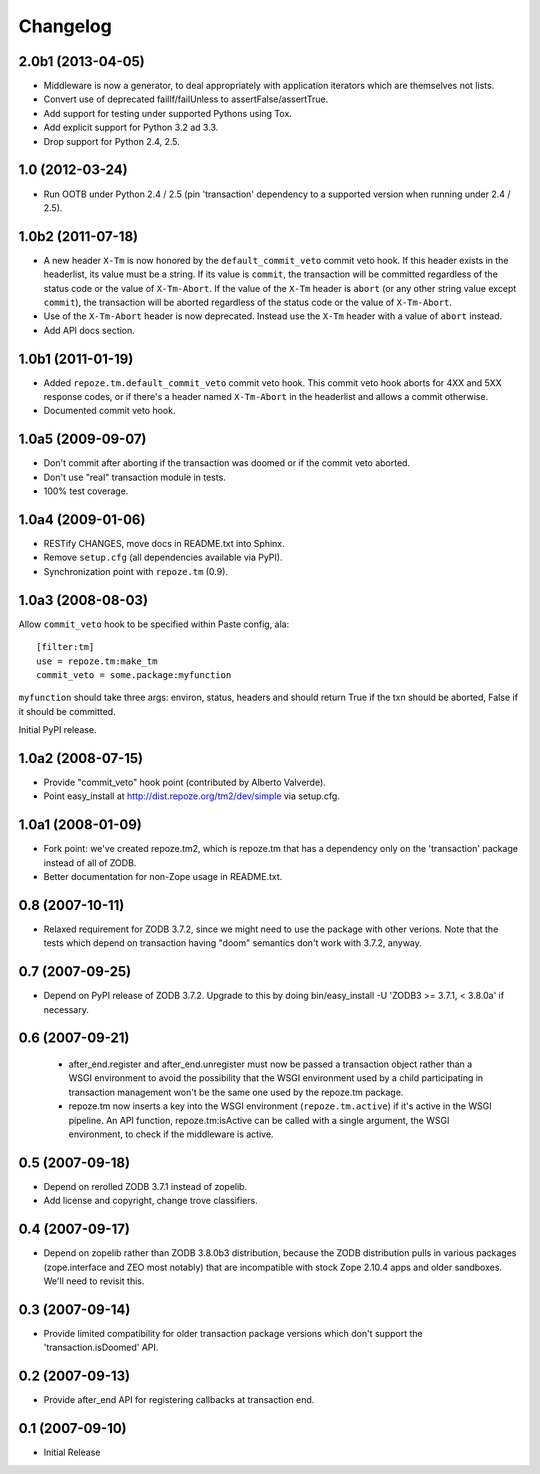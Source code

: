 Changelog
=========

2.0b1 (2013-04-05)
------------------

- Middleware is now a generator, to deal appropriately with application
  iterators which are themselves not lists.

- Convert use of deprecated failIf/failUnless to assertFalse/assertTrue.

- Add support for testing under supported Pythons using Tox.

- Add explicit support for Python 3.2 ad 3.3.

- Drop support for Python 2.4, 2.5.

1.0 (2012-03-24)
----------------

- Run OOTB under Python 2.4 / 2.5 (pin 'transaction' dependency to
  a supported version when running under 2.4 / 2.5).

1.0b2 (2011-07-18)
------------------

- A new header ``X-Tm`` is now honored by the ``default_commit_veto`` commit
  veto hook.  If this header exists in the headerlist, its value must be a
  string.  If its value is ``commit``, the transaction will be committed
  regardless of the status code or the value of ``X-Tm-Abort``.  If the value
  of the ``X-Tm`` header is ``abort`` (or any other string value except
  ``commit``), the transaction will be aborted regardless of the status code
  or the value of ``X-Tm-Abort``.

- Use of the ``X-Tm-Abort`` header is now deprecated.  Instead use the
  ``X-Tm`` header with a value of ``abort`` instead.

- Add API docs section.

1.0b1 (2011-01-19)
------------------

- Added ``repoze.tm.default_commit_veto`` commit veto hook.  This commit veto
  hook aborts for 4XX and 5XX response codes, or if there's a header named
  ``X-Tm-Abort`` in the headerlist and allows a commit otherwise.

- Documented commit veto hook.

1.0a5 (2009-09-07)
------------------

- Don't commit after aborting if the transaction was doomed or if the
  commit veto aborted.

- Don't use "real" transaction module in tests.

- 100% test coverage.

1.0a4 (2009-01-06)
------------------

- RESTify CHANGES, move docs in README.txt into Sphinx.

- Remove ``setup.cfg`` (all dependencies available via PyPI).

- Synchronization point with ``repoze.tm`` (0.9).

1.0a3 (2008-08-03)
------------------

Allow ``commit_veto`` hook to be specified within Paste config, ala::

   [filter:tm]
   use = repoze.tm:make_tm
   commit_veto = some.package:myfunction

``myfunction`` should take three args: environ, status, headers and
should return True if the txn should be aborted, False if it should be
committed.

Initial PyPI release.

1.0a2 (2008-07-15)
------------------

- Provide "commit_veto" hook point (contributed by Alberto Valverde).

- Point easy_install at http://dist.repoze.org/tm2/dev/simple via setup.cfg.
 
1.0a1 (2008-01-09)
------------------

- Fork point: we've created repoze.tm2, which is repoze.tm that has a
  dependency only on the 'transaction' package instead of all of ZODB.

- Better documentation for non-Zope usage in README.txt.

0.8 (2007-10-11)
----------------

- Relaxed requirement for ZODB 3.7.2, since we might need to use the
  package with other verions.  Note that the tests which depend on
  transaction having "doom" semantics don't work with 3.7.2, anyway.

0.7 (2007-09-25)
----------------

- Depend on PyPI release of ZODB 3.7.2.  Upgrade to this by doing
  bin/easy_install -U 'ZODB3 >= 3.7.1, < 3.8.0a' if necessary.

0.6 (2007-09-21)
----------------

 - after_end.register and after_end.unregister must now be passed a
   transaction object rather than a WSGI environment to avoid the
   possibility that the WSGI environment used by a child participating
   in transaction management won't be the same one used by the
   repoze.tm package.

 - repoze.tm now inserts a key into the WSGI environment
   (``repoze.tm.active``) if it's active in the WSGI pipeline.  An API
   function, repoze.tm:isActive can be called with a single argument,
   the WSGI environment, to check if the middleware is active.

0.5 (2007-09-18)
----------------

- Depend on rerolled ZODB 3.7.1 instead of zopelib.

- Add license and copyright, change trove classifiers.

0.4 (2007-09-17)
----------------

- Depend on zopelib rather than ZODB 3.8.0b3 distribution, because the
  ZODB distribution pulls in various packages (zope.interface and ZEO
  most notably) that are incompatible with stock Zope 2.10.4 apps and
  older sandboxes.  We'll need to revisit this.

0.3 (2007-09-14)
----------------

- Provide limited compatibility for older transaction package versions
  which don't support the 'transaction.isDoomed' API.

0.2 (2007-09-13)
----------------

- Provide after_end API for registering callbacks at transaction end.

0.1 (2007-09-10)
----------------

- Initial Release
